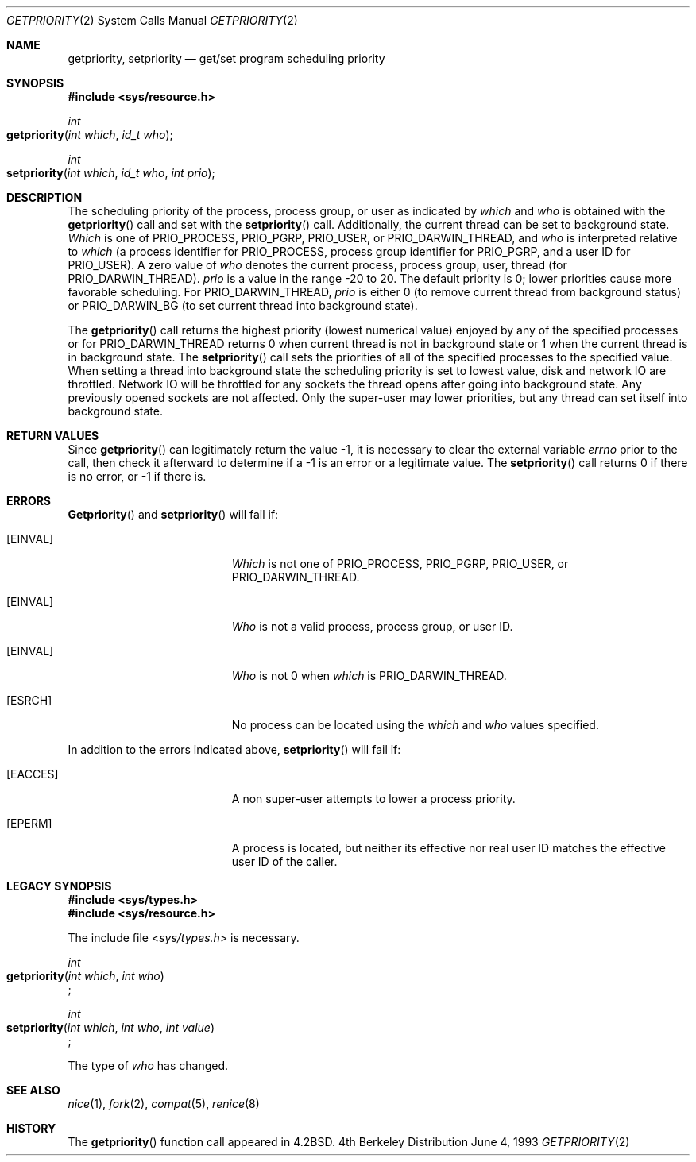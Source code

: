 .\"	$NetBSD: getpriority.2,v 1.4 1995/02/27 12:33:15 cgd Exp $
.\"
.\" Copyright (c) 1980, 1991, 1993
.\"	The Regents of the University of California.  All rights reserved.
.\"
.\" Redistribution and use in source and binary forms, with or without
.\" modification, are permitted provided that the following conditions
.\" are met:
.\" 1. Redistributions of source code must retain the above copyright
.\"    notice, this list of conditions and the following disclaimer.
.\" 2. Redistributions in binary form must reproduce the above copyright
.\"    notice, this list of conditions and the following disclaimer in the
.\"    documentation and/or other materials provided with the distribution.
.\" 3. All advertising materials mentioning features or use of this software
.\"    must display the following acknowledgement:
.\"	This product includes software developed by the University of
.\"	California, Berkeley and its contributors.
.\" 4. Neither the name of the University nor the names of its contributors
.\"    may be used to endorse or promote products derived from this software
.\"    without specific prior written permission.
.\"
.\" THIS SOFTWARE IS PROVIDED BY THE REGENTS AND CONTRIBUTORS ``AS IS'' AND
.\" ANY EXPRESS OR IMPLIED WARRANTIES, INCLUDING, BUT NOT LIMITED TO, THE
.\" IMPLIED WARRANTIES OF MERCHANTABILITY AND FITNESS FOR A PARTICULAR PURPOSE
.\" ARE DISCLAIMED.  IN NO EVENT SHALL THE REGENTS OR CONTRIBUTORS BE LIABLE
.\" FOR ANY DIRECT, INDIRECT, INCIDENTAL, SPECIAL, EXEMPLARY, OR CONSEQUENTIAL
.\" DAMAGES (INCLUDING, BUT NOT LIMITED TO, PROCUREMENT OF SUBSTITUTE GOODS
.\" OR SERVICES; LOSS OF USE, DATA, OR PROFITS; OR BUSINESS INTERRUPTION)
.\" HOWEVER CAUSED AND ON ANY THEORY OF LIABILITY, WHETHER IN CONTRACT, STRICT
.\" LIABILITY, OR TORT (INCLUDING NEGLIGENCE OR OTHERWISE) ARISING IN ANY WAY
.\" OUT OF THE USE OF THIS SOFTWARE, EVEN IF ADVISED OF THE POSSIBILITY OF
.\" SUCH DAMAGE.
.\"
.\"     @(#)getpriority.2	8.1 (Berkeley) 6/4/93
.\"
.Dd June 4, 1993
.Dt GETPRIORITY 2
.Os BSD 4
.Sh NAME
.Nm getpriority ,
.Nm setpriority
.Nd get/set program scheduling priority
.Sh SYNOPSIS
.Fd #include <sys/resource.h>
.Ft int
.Fo getpriority
.Fa "int which"
.Fa "id_t who"
.Fc
.Ft int
.Fo setpriority
.Fa "int which"
.Fa "id_t who"
.Fa "int prio"
.Fc
.Sh DESCRIPTION
The scheduling
priority of the process, process group, or user as indicated by
.Fa which
and
.Fa who
is obtained with the
.Fn getpriority
call and set with the
.Fn setpriority
call.  Additionally, the current thread can be set to background
state.
.Fa Which
is one of
.Dv PRIO_PROCESS ,
.Dv PRIO_PGRP ,
.Dv PRIO_USER ,
or
.Dv PRIO_DARWIN_THREAD ,
and 
.Fa who
is interpreted relative to 
.Fa which
(a process identifier for
.Dv PRIO_PROCESS ,
process group
identifier for
.Dv PRIO_PGRP ,
and a user ID for
.Dv PRIO_USER ) .
A zero value of
.Fa who
denotes the current process, process group, user, thread (for PRIO_DARWIN_THREAD).
.Fa prio
is a value in the range -20 to 20.  The default priority is 0;
lower priorities cause more favorable scheduling.
For PRIO_DARWIN_THREAD,
.Fa prio
is either 0 (to remove current thread from background status) or PRIO_DARWIN_BG
(to set current thread into background state).
.Pp
The
.Fn getpriority
call returns the highest priority (lowest numerical value)
enjoyed by any of the specified processes or for PRIO_DARWIN_THREAD
returns 0 when current thread is not in background state or 1
when the current thread is in background state.
The
.Fn setpriority
call sets the priorities of all of the specified processes
to the specified value.  When setting a thread into background
state the scheduling priority is set to lowest value, disk and
network IO are throttled.  Network IO will be throttled for any
sockets the thread opens after going into background state.  Any
previously opened sockets are not affected.
Only the super-user may lower priorities, but any thread can set
itself into background state.
.Sh RETURN VALUES
Since
.Fn getpriority
can legitimately return the value -1, it is necessary
to clear the external variable
.Va errno
prior to the
call, then check it afterward to determine
if a -1 is an error or a legitimate value.
The
.Fn setpriority
call returns 0 if there is no error, or
-1 if there is.
.Sh ERRORS
.Fn Getpriority
and
.Fn setpriority
will fail if:
.Bl -tag -width Er
.\" ==========
.It Bq Er EINVAL
.Fa Which
is not one of
.Dv PRIO_PROCESS ,
.Dv PRIO_PGRP ,
.Dv PRIO_USER ,
or
.Dv PRIO_DARWIN_THREAD .
.\" ==========
.It Bq Er EINVAL
.Fa Who
is not a valid process, process group, or user ID.
.\" ==========
.It Bq Er EINVAL
.Fa Who
is not 0 when
.Fa which
is PRIO_DARWIN_THREAD.
.\" ==========
.It Bq Er ESRCH
No process can be located using the 
.Fa which
and
.Fa who
values specified.
.El
.Pp
.Bl -tag -width Er
In addition to the errors indicated above,
.Fn setpriority
will fail if:
.\" ==========
.It Bq Er EACCES
A non super-user attempts to lower a process priority.
.\" ==========
.It Bq Er EPERM
A process is located,
but neither its effective nor real user ID
matches the effective user ID of the caller.
.El
.Sh LEGACY SYNOPSIS
.Fd #include <sys/types.h>
.Fd #include <sys/resource.h>
.Pp
The include file
.In sys/types.h
is necessary.
.Pp
.Ft int
.br
.Fo getpriority
.Fa "int which"
.Fa "int who"
.Fc ;
.Pp
.Ft int
.br
.Fo setpriority
.Fa "int which"
.Fa "int who"
.Fa "int value"
.Fc ;
.Pp
The type of
.Fa who
has changed.
.Sh SEE ALSO
.Xr nice 1 ,
.Xr fork 2 ,
.Xr compat 5 ,
.Xr renice 8
.Sh HISTORY
The
.Fn getpriority
function call appeared in
.Bx 4.2 .
